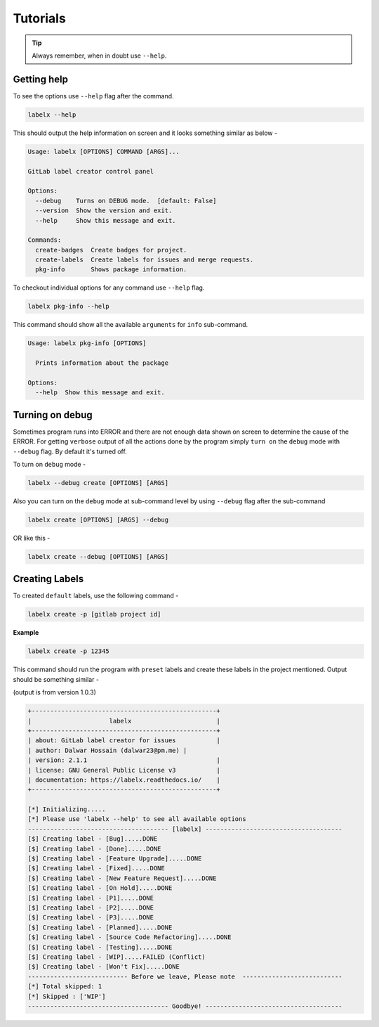 =========
Tutorials
=========


.. tip::

   Always remember, when in doubt use ``--help``.

Getting help
------------
To see the options use ``--help`` flag after the command.

.. code-block:: shell

   labelx --help

This should output the help information on screen and it looks something similar as
below -

.. code-block:: shell

   Usage: labelx [OPTIONS] COMMAND [ARGS]...

   GitLab label creator control panel

   Options:
     --debug    Turns on DEBUG mode.  [default: False]
     --version  Show the version and exit.
     --help     Show this message and exit.

   Commands:
     create-badges  Create badges for project.
     create-labels  Create labels for issues and merge requests.
     pkg-info       Shows package information.

To checkout individual options for any command use ``--help`` flag.

.. code-block:: shell

   labelx pkg-info --help

This command should show all the available ``arguments`` for ``info`` sub-command.

.. code-block:: shell

   Usage: labelx pkg-info [OPTIONS]

     Prints information about the package

   Options:
     --help  Show this message and exit.

Turning on debug
----------------

Sometimes program runs into ERROR and there are not enough data shown on screen to
determine the cause of the ERROR. For getting ``verbose`` output of all the actions
done by the program simply ``turn on`` the ``debug`` mode with ``--debug`` flag.
By default it's turned off.

To turn on ``debug`` mode -

.. code-block:: shell

   labelx --debug create [OPTIONS] [ARGS]

Also you can turn on the ``debug`` mode at sub-command level by using ``--debug``
flag after the sub-command

.. code-block:: batch

   labelx create [OPTIONS] [ARGS] --debug

OR like this -

.. code-block:: batch

    labelx create --debug [OPTIONS] [ARGS]

Creating Labels
---------------

To created ``default`` labels, use the following command -

.. code-block:: shell

   labelx create -p [gitlab project id]

**Example**

.. code-block:: shell

   labelx create -p 12345

This command should run the program with ``preset`` labels and create these labels
in the project mentioned. Output should be something similar -

(output is from version 1.0.3)

.. code-block:: ini

   +--------------------------------------------------+
   |                     labelx                       |
   +--------------------------------------------------+
   | about: GitLab label creator for issues           |
   | author: Dalwar Hossain (dalwar23@pm.me) |
   | version: 2.1.1                                   |
   | license: GNU General Public License v3           |
   | documentation: https://labelx.readthedocs.io/    |
   +--------------------------------------------------+

   [*] Initializing.....
   [*] Please use 'labelx --help' to see all available options
   -------------------------------------- [labelx] -------------------------------------
   [$] Creating label - [Bug].....DONE
   [$] Creating label - [Done].....DONE
   [$] Creating label - [Feature Upgrade].....DONE
   [$] Creating label - [Fixed].....DONE
   [$] Creating label - [New Feature Request].....DONE
   [$] Creating label - [On Hold].....DONE
   [$] Creating label - [P1].....DONE
   [$] Creating label - [P2].....DONE
   [$] Creating label - [P3].....DONE
   [$] Creating label - [Planned].....DONE
   [$] Creating label - [Source Code Refactoring].....DONE
   [$] Creating label - [Testing].....DONE
   [$] Creating label - [WIP].....FAILED (Conflict)
   [$] Creating label - [Won't Fix].....DONE
   --------------------------- Before we leave, Please note  ---------------------------
   [*] Total skipped: 1
   [*] Skipped : ['WIP']
   -------------------------------------- Goodbye! -------------------------------------

